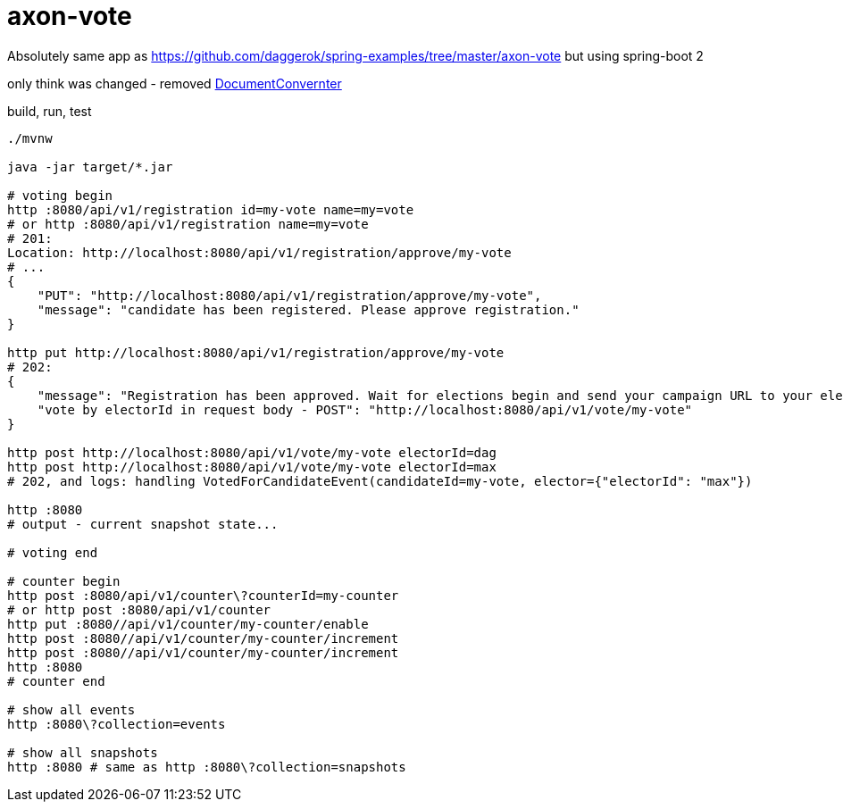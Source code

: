 = axon-vote

//tag::content[]

Absolutely same app as https://github.com/daggerok/spring-examples/tree/master/axon-vote
but using spring-boot 2

only think was changed - removed link:https://github.com/daggerok/spring-5-examples/blob/master/axon-vote/src/main/kotlin/daggerok/DocumentConverter.kt[DocumentConvernter]

.build, run, test
----
./mvnw

java -jar target/*.jar

# voting begin
http :8080/api/v1/registration id=my-vote name=my=vote
# or http :8080/api/v1/registration name=my=vote
# 201:
Location: http://localhost:8080/api/v1/registration/approve/my-vote
# ...
{
    "PUT": "http://localhost:8080/api/v1/registration/approve/my-vote",
    "message": "candidate has been registered. Please approve registration."
}

http put http://localhost:8080/api/v1/registration/approve/my-vote
# 202:
{
    "message": "Registration has been approved. Wait for elections begin and send your campaign URL to your electorate making vote for you!",
    "vote by electorId in request body - POST": "http://localhost:8080/api/v1/vote/my-vote"
}

http post http://localhost:8080/api/v1/vote/my-vote electorId=dag
http post http://localhost:8080/api/v1/vote/my-vote electorId=max
# 202, and logs: handling VotedForCandidateEvent(candidateId=my-vote, elector={"electorId": "max"})

http :8080
# output - current snapshot state...

# voting end

# counter begin
http post :8080/api/v1/counter\?counterId=my-counter
# or http post :8080/api/v1/counter
http put :8080//api/v1/counter/my-counter/enable
http post :8080//api/v1/counter/my-counter/increment
http post :8080//api/v1/counter/my-counter/increment
http :8080
# counter end

# show all events
http :8080\?collection=events

# show all snapshots
http :8080 # same as http :8080\?collection=snapshots
----

//end::content[]
